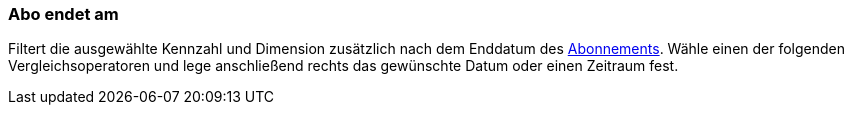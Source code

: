 === Abo endet am

Filtert die ausgewählte Kennzahl und Dimension zusätzlich nach dem Enddatum des xref:auftraege:abonnement.adoc#[Abonnements].
Wähle einen der folgenden Vergleichsoperatoren und lege anschließend rechts das gewünschte Datum oder einen Zeitraum fest.
